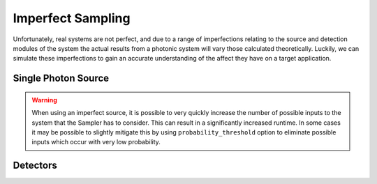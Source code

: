 Imperfect Sampling
==================

Unfortunately, real systems are not perfect, and due to a range of imperfections relating to the source and detection modules of the system the actual results from a photonic system will vary those calculated theoretically. Luckily, we can simulate these imperfections to gain an accurate understanding of the affect they have on a target application.

Single Photon Source
--------------------

.. warning::
    When using an imperfect source, it is possible to very quickly increase the number of possible inputs to the system that the Sampler has to consider. This can result in a significantly increased runtime. In some cases it may be possible to slightly mitigate this by using ``probability_threshold`` option to eliminate possible inputs which occur with very low probability.

Detectors
---------
